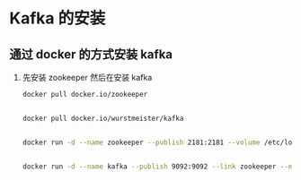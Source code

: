 * Kafka 的安装

** 通过 docker 的方式安装 kafka

1. 先安装 zookeeper 然后在安装 kafka 
   #+BEGIN_SRC sh
     docker pull docker.io/zookeeper


     docker pull docker.io/wurstmeister/kafka


     docker run -d --name zookeeper --publish 2181:2181 --volume /etc/localtime:/etc/localtime zookeeper:latest


     docker run -d --name kafka --publish 9092:9092 --link zookeeper --env KAFKA_ZOOKEEPER_CONNECT=zookeeper:2181 --env KAFKA_ADVERTISED_HOST_NAME=47.105.63.238 --env KAFKA_ADVERTISED_PORT=9092 --volume /etc/localtime:/etc/localtime wurstmeister/kafka:latest

   #+END_SRC
